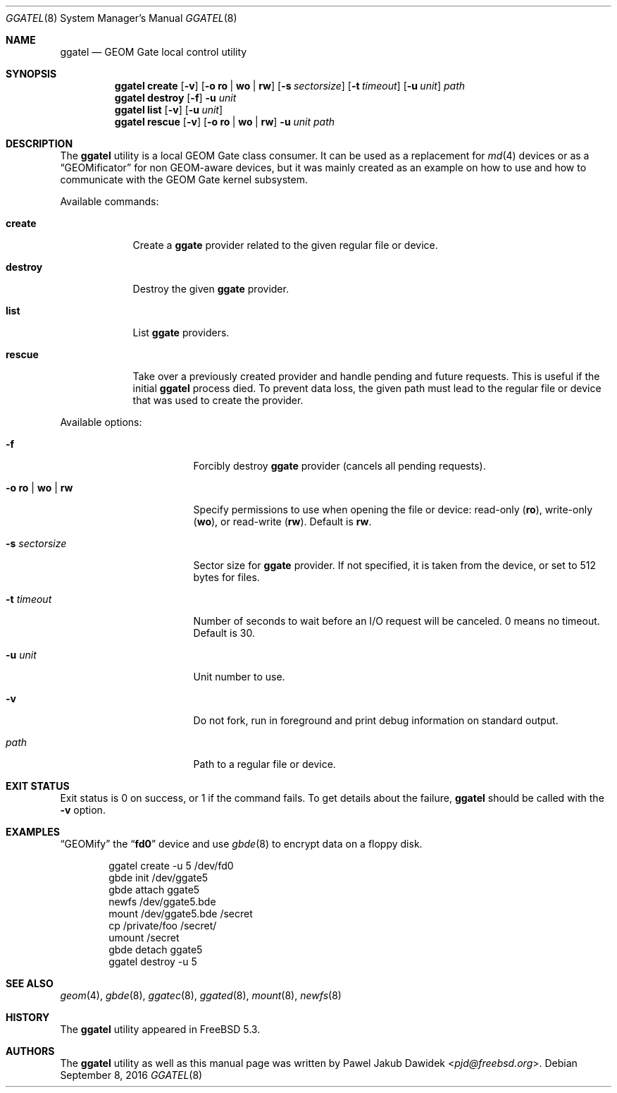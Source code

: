 .\" Copyright (c) 2004 Pawel Jakub Dawidek <pjd@freebsd.org>
.\" All rights reserved.
.\"
.\" Redistribution and use in source and binary forms, with or without
.\" modification, are permitted provided that the following conditions
.\" are met:
.\" 1. Redistributions of source code must retain the above copyright
.\"    notice, this list of conditions and the following disclaimer.
.\" 2. Redistributions in binary form must reproduce the above copyright
.\"    notice, this list of conditions and the following disclaimer in the
.\"    documentation and/or other materials provided with the distribution.
.\"
.\" THIS SOFTWARE IS PROVIDED BY THE AUTHORS AND CONTRIBUTORS ``AS IS'' AND
.\" ANY EXPRESS OR IMPLIED WARRANTIES, INCLUDING, BUT NOT LIMITED TO, THE
.\" IMPLIED WARRANTIES OF MERCHANTABILITY AND FITNESS FOR A PARTICULAR PURPOSE
.\" ARE DISCLAIMED.  IN NO EVENT SHALL THE AUTHORS OR CONTRIBUTORS BE LIABLE
.\" FOR ANY DIRECT, INDIRECT, INCIDENTAL, SPECIAL, EXEMPLARY, OR CONSEQUENTIAL
.\" DAMAGES (INCLUDING, BUT NOT LIMITED TO, PROCUREMENT OF SUBSTITUTE GOODS
.\" OR SERVICES; LOSS OF USE, DATA, OR PROFITS; OR BUSINESS INTERRUPTION)
.\" HOWEVER CAUSED AND ON ANY THEORY OF LIABILITY, WHETHER IN CONTRACT, STRICT
.\" LIABILITY, OR TORT (INCLUDING NEGLIGENCE OR OTHERWISE) ARISING IN ANY WAY
.\" OUT OF THE USE OF THIS SOFTWARE, EVEN IF ADVISED OF THE POSSIBILITY OF
.\" SUCH DAMAGE.
.\"
.\" $NQC$
.\"
.Dd September 8, 2016
.Dt GGATEL 8
.Os
.Sh NAME
.Nm ggatel
.Nd "GEOM Gate local control utility"
.Sh SYNOPSIS
.Nm
.Cm create
.Op Fl v
.Op Fl o Cm ro | wo | rw
.Op Fl s Ar sectorsize
.Op Fl t Ar timeout
.Op Fl u Ar unit
.Ar path
.Nm
.Cm destroy
.Op Fl f
.Fl u Ar unit
.Nm
.Cm list
.Op Fl v
.Op Fl u Ar unit
.Nm
.Cm rescue
.Op Fl v
.Op Fl o Cm ro | wo | rw
.Fl u Ar unit
.Ar path
.Sh DESCRIPTION
The
.Nm
utility is a local GEOM Gate class consumer.
It can be used as a replacement for
.Xr md 4
devices or as a
.Dq GEOMificator
for non GEOM-aware devices, but it was mainly created as an example
on how to use and how to communicate with the GEOM Gate kernel subsystem.
.Pp
Available commands:
.Bl -tag -width ".Cm destroy"
.It Cm create
Create a
.Nm ggate
provider related to the given regular file or device.
.It Cm destroy
Destroy the given
.Nm ggate
provider.
.It Cm list
List
.Nm ggate
providers.
.It Cm rescue
Take over a previously created provider and handle pending and future
requests.
This is useful if the initial
.Nm
process died.
To prevent data loss, the given path must lead to the
regular file or device that was used to create the provider.
.El
.Pp
Available options:
.Bl -tag -width ".Fl s Cm ro | wo | rw"
.It Fl f
Forcibly destroy
.Nm ggate
provider (cancels all pending requests).
.It Fl o Cm ro | wo | rw
Specify permissions to use when opening the file or device: read-only
.Pq Cm ro ,
write-only
.Pq Cm wo ,
or read-write
.Pq Cm rw .
Default is
.Cm rw .
.It Fl s Ar sectorsize
Sector size for
.Nm ggate
provider.
If not specified, it is taken from the device, or set to 512 bytes for files.
.It Fl t Ar timeout
Number of seconds to wait before an I/O request will be canceled.
0 means no timeout.
Default is 30.
.It Fl u Ar unit
Unit number to use.
.It Fl v
Do not fork, run in foreground and print debug information on standard
output.
.It Ar path
Path to a regular file or device.
.El
.Sh EXIT STATUS
Exit status is 0 on success, or 1 if the command fails.
To get details about the failure,
.Nm
should be called with the
.Fl v
option.
.Sh EXAMPLES
.Dq GEOMify
the
.Dq Li fd0
device and use
.Xr gbde 8
to encrypt data on a floppy disk.
.Bd -literal -offset indent
ggatel create -u 5 /dev/fd0
gbde init /dev/ggate5
gbde attach ggate5
newfs /dev/ggate5.bde
mount /dev/ggate5.bde /secret
cp /private/foo /secret/
umount /secret
gbde detach ggate5
ggatel destroy -u 5
.Ed
.Sh SEE ALSO
.Xr geom 4 ,
.Xr gbde 8 ,
.Xr ggatec 8 ,
.Xr ggated 8 ,
.Xr mount 8 ,
.Xr newfs 8
.Sh HISTORY
The
.Nm
utility appeared in
.Fx 5.3 .
.Sh AUTHORS
The
.Nm
utility as well as this manual page was written by
.An Pawel Jakub Dawidek Aq Mt pjd@freebsd.org .

